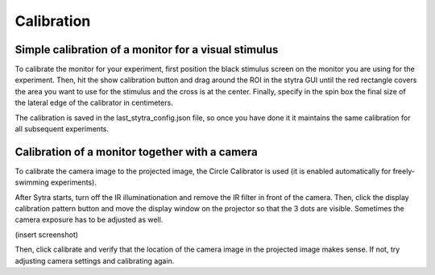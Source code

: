 Calibration
===========

Simple calibration of a monitor for a visual stimulus
-----------------------------------------------------
To calibrate the monitor for your experiment, first position the black
stimulus screen on the monitor you are using for the experiment. Then, hit
the show calibration button and drag around the ROI in the stytra GUI until
the red rectangle covers the area you want to use for the stimulus and the
cross is at the center. Finally, specify in the spin box the final size of
the lateral edge of the calibrator in centimeters.

The calibration is saved in the last_stytra_config.json file, so once you
have done it it maintains the same calibration for all subsequent experiments.


Calibration of a monitor together with a camera
-----------------------------------------------

To calibrate the camera image to the projected image, the Circle Calibrator
is used (it is enabled automatically for freely-swimming experiments).

After Sytra starts, turn off the IR illuminationation and remove the IR filter
in front of the camera. Then, click the display calibration pattern button and
move the display window on the projector so that the 3 dots are visible.
Sometimes the camera exposure has to be adjusted as well.

(insert screenshot)

Then, click calibrate and verify that the location of the camera image
in the projected image makes sense. If not, try adjusting camera settings and
calibrating again.